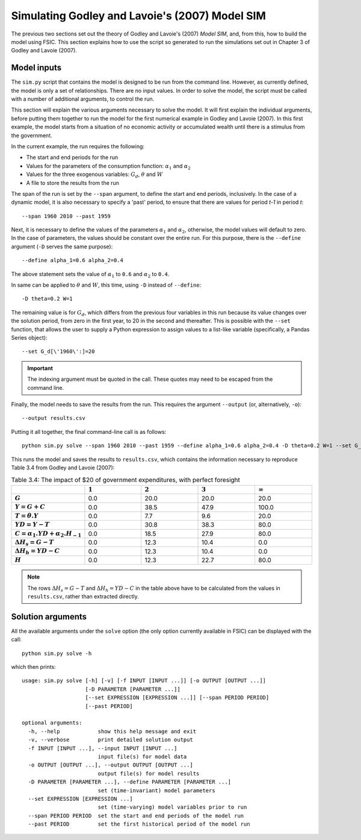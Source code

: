 .. _example-simulate:

***********************************************
Simulating Godley and Lavoie's (2007) Model SIM
***********************************************

The previous two sections set out the theory of Godley and Lavoie's (2007)
*Model SIM*, and, from this, how to build the model using FSIC. This section
explains how to use the script so generated to run the simulations set out in
Chapter 3 of Godley and Lavoie (2007).


.. _example-simulate-requirements:

Model inputs
============

The ``sim.py`` script that contains the model is designed to be run from the
command line. However, as currently defined, the model is only a set of
relationships. There are no input values. In order to solve the model, the
script must be called with a number of additional arguments, to control the run.

This section will explain the various arguments necessary to solve the model. It
will first explain the individual arguments, before putting them together to run
the model for the first numerical example in Godley and Lavoie (2007). In this
first example, the model starts from a situation of no economic activity or
accumulated wealth until there is a stimulus from the government.

In the current example, the run requires the following:

* The start and end periods for the run
* Values for the parameters of the consumption function: |alpha_1| and |alpha_2|
* Values for the three exogenous variables: |G_d|, |theta| and |W|
* A file to store the results from the run

.. |alpha_1| replace:: :math:`\alpha_1`
.. |alpha_2| replace:: :math:`\alpha_2`
.. |G_d| replace:: :math:`G_d`
.. |theta| replace:: :math:`\theta`
.. |W| replace:: :math:`W`

The span of the run is set by the ``--span`` argument, to define the start and
end periods, inclusively. In the case of a dynamic model, it is also necessary
to specify a 'past' period, to ensure that there are values for period *t-1* in
period *t*::

    --span 1960 2010 --past 1959

Next, it is necessary to define the values of the parameters |alpha_1| and
|alpha_2|, otherwise, the model values will default to zero. In the case of
parameters, the values should be constant over the entire run. For this purpose,
there is the ``--define`` argument (``-D`` serves the same purpose)::

    --define alpha_1=0.6 alpha_2=0.4

The above statement sets the value of |alpha_1| to ``0.6`` and |alpha_2| to
``0.4``.

In same can be applied to |theta| and |W|, this time, using ``-D`` instead of
``--define``::

    -D theta=0.2 W=1

The remaining value is for |G_d|, which differs from the previous four variables
in this run because its value changes over the solution period, from zero in the
first year, to 20 in the second and thereafter. This is possible with the
``--set`` function, that allows the user to supply a Python expression to assign
values to a list-like variable (specifically, a Pandas Series object)::

    --set G_d[\'1960\':]=20

.. Important::
   The indexing argument must be quoted in the call. These quotes may need to be
   escaped from the command line.

Finally, the model needs to save the results from the run. This requires the
argument ``--output`` (or, alternatively, ``-o``)::

    --output results.csv

Putting it all together, the final command-line call is as follows::

    python sim.py solve --span 1960 2010 --past 1959 --define alpha_1=0.6 alpha_2=0.4 -D theta=0.2 W=1 --set G_d[\'1960\':]=20 --output results.csv

This runs the model and saves the results to ``results.csv``, which contains the information necessary to reproduce Table 3.4 from Godley and Lavoie (2007):

.. csv-table:: Table 3.4: The impact of $20 of government expenditures, with perfect foresight
   :header: "", |1|, |2|, |3|, |Infinity|
   :stub-columns: 1
   :widths: 15, 15, 15, 15, 15

   |G|,      0.0, 20.0, 20.0,  20.0
   |Y|,      0.0, 38.5, 47.9, 100.0
   |T|,      0.0,  7.7,  9.6,  20.0
   |YD|,     0.0, 30.8, 38.3,  80.0
   |C|,      0.0, 18.5, 27.9,  80.0
   |D(H_s)|, 0.0, 12.3, 10.4,   0.0
   |D(H_h)|, 0.0, 12.3, 10.4,   0.0
   |H|,      0.0, 12.3, 22.7,  80.0

.. |1| replace:: :math:`1`
.. |2| replace:: :math:`2`
.. |3| replace:: :math:`3`
.. |Infinity| replace:: :math:`\infty`

.. |G| replace:: :math:`G`
.. |Y| replace:: :math:`Y = G + C`
.. |T| replace:: :math:`T = \theta . Y`
.. |YD| replace:: :math:`YD = Y - T`
.. |C| replace:: :math:`C = \alpha _1 . YD + \alpha _2 . H_{-1}`
.. |D(H_s)| replace:: :math:`\Delta H_s = G - T`
.. |D(H_h)| replace:: :math:`\Delta H_h = YD - C`
.. |H| replace:: :math:`H`

.. Note::
   The rows |D(H_s)| and |D(H_h)| in the table above have to be calculated from
   the values in ``results.csv``, rather than extracted directly.


.. _example-simulate-solve-args:

Solution arguments
==================

All the available arguments under the ``solve`` option (the only option
currently available in FSIC) can be displayed with the call::

    python sim.py solve -h

which then prints::

    usage: sim.py solve [-h] [-v] [-f INPUT [INPUT ...]] [-o OUTPUT [OUTPUT ...]]
                        [-D PARAMETER [PARAMETER ...]]
                        [--set EXPRESSION [EXPRESSION ...]] [--span PERIOD PERIOD]
                        [--past PERIOD]

    optional arguments:
      -h, --help            show this help message and exit
      -v, --verbose         print detailed solution output
      -f INPUT [INPUT ...], --input INPUT [INPUT ...]
                            input file(s) for model data
      -o OUTPUT [OUTPUT ...], --output OUTPUT [OUTPUT ...]
                            output file(s) for model results
      -D PARAMETER [PARAMETER ...], --define PARAMETER [PARAMETER ...]
                            set (time-invariant) model parameters
      --set EXPRESSION [EXPRESSION ...]
                            set (time-varying) model variables prior to run
      --span PERIOD PERIOD  set the start and end periods of the model run
      --past PERIOD         set the first historical period of the model run
